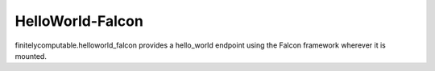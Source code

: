 =================
HelloWorld-Falcon
=================

finitelycomputable.helloworld_falcon provides a hello_world endpoint using
the Falcon framework wherever it is mounted.
